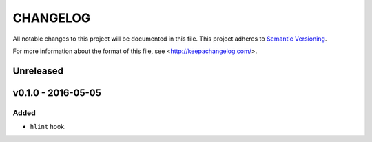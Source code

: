 =========
CHANGELOG
=========

All notable changes to this project will be documented in this file.
This project adheres to `Semantic Versioning <http://semver.org/>`_.

For more information about the format of this file,
see <http://keepachangelog.com/>.


**********
Unreleased
**********


*******************
v0.1.0 - 2016-05-05
*******************

Added
=====

-   ``hlint`` hook.
